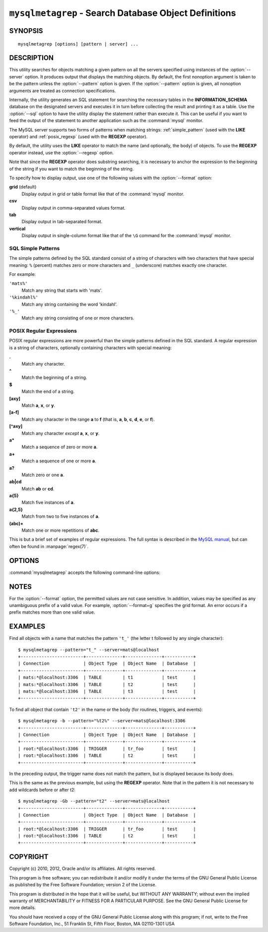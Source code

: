 .. _ `mysqlmetagrep`:

######################################################
``mysqlmetagrep`` - Search Database Object Definitions
######################################################

SYNOPSIS
--------

::

 mysqlmetagrep [options] [pattern | server] ...

DESCRIPTION
-----------

This utility searches for objects matching a given pattern on all the
servers specified using instances of the :option:`--server` option. It
produces output that displays the matching objects.  By default, the first
nonoption argument is taken to be the pattern unless the :option:`--pattern`
option is given. If the :option:`--pattern` option is given, all nonoption
arguments are treated as connection specifications.

Internally, the utility generates an SQL statement for searching the
necessary tables in the **INFORMATION_SCHEMA** database on the designated
servers and executes it in turn before collecting the result and printing it
as a table. Use the :option:`--sql` option to have the utility display the
statement rather than execute it.  This can be useful if you want to feed
the output of the statement to another application such as the
:command:`mysql` monitor.

The MySQL server supports two forms of patterns when matching strings:
:ref:`simple_pattern` (used with the **LIKE** operator) and
:ref:`posix_regexp` (used with the **REGEXP** operator).

By default, the utility uses the **LIKE** operator to match the name (and
optionally, the body) of objects. To use the **REGEXP** operator instead,
use the :option:`--regexp` option.

Note that since the **REGEXP** operator does substring searching, it
is necessary to anchor the expression to the beginning of the string
if you want to match the beginning of the string.

To specify how to display output, use one of the following values
with the :option:`--format` option:

**grid** (default)
  Display output in grid or table format like that of the
  :command:`mysql` monitor.

**csv**
  Display output in comma-separated values format.

**tab**
  Display output in tab-separated format.

**vertical**
  Display output in single-column format like that of the ``\G`` command
  for the :command:`mysql` monitor.


.. _simple_pattern:

SQL Simple Patterns
^^^^^^^^^^^^^^^^^^^

The simple patterns defined by the SQL standard consist of a string of
characters with two characters that have special meaning: ``%``
(percent) matches zero or more characters and ``_`` (underscore)
matches exactly one character.

For example:

``'mats%'``
  Match any string that starts with 'mats'.
``'%kindahl%'``
  Match any string containing the word 'kindahl'.
``'%_'``
  Match any string consisting of one or more characters.


.. _posix_regexp:

POSIX Regular Expressions
^^^^^^^^^^^^^^^^^^^^^^^^^

POSIX regular expressions are more powerful than the simple patterns
defined in the SQL standard. A regular expression is a string of
characters, optionally containing characters with special meaning:

**.**
   Match any character.
**^**
   Match the beginning of a string.
**$**
   Match the end of a string.
**[axy]**
   Match **a**, **x**, or **y**.
**[a-f]**
   Match any character in the range **a** to
   **f** (that is, **a**, **b**, **c**, **d**,
   **e**, or **f**).
**[^axy]**
   Match any character *except* **a**, **x**,
   or **y**.
**a\***
   Match a sequence of zero or more **a**.
**a+**
   Match a sequence of one or more **a**.
**a?**
   Match zero or one **a**.
**ab|cd**
   Match **ab** or **cd**.
**a{5}**
   Match five instances of **a**.
**a{2,5}**
   Match from two to five instances of **a**.
**(abc)+**
   Match one or more repetitions of **abc**.

This is but a brief set of examples of regular expressions. The full
syntax is described in the `MySQL manual`_, but can often be found in
:manpage:`regex(7)`.

.. _`MySQL manual`: http://dev.mysql.com/doc/mysql/en/regexp.html


OPTIONS
-------

:command:`mysqlmetagrep` accepts the following command-line options:

.. option:: --help

   Display a help message and exit.

.. option:: --body, -b

   Search the body of stored programs (procedures, functions, triggers, and
   events). The default is to match only the name.

.. option:: --database=<pattern>

   Look only in databases matching this pattern.

.. option:: --format=<format>, -f<format>

   Specify the output display format. Permitted format values are **grid**,
   **csv**, **tab**, and **vertical**. The default is **grid**.

.. option:: --object-types=<types>, --search-objects=<types>

   Search only the object types named in *types*, which is a comma-separated
   list of one or more of the values **procedure**, **function**, **event**,
   **trigger**, **table**, and **database**.

   The default is to search in objects of all types.

.. option:: --pattern=<pattern>, -e=<pattern>

   The pattern to use when matching. This is required when the first nonoption
   argument looks like a connection specification rather than a pattern.

   If the :option:`--pattern` option is given, the first nonoption argument
   is treated as a connection specifier, not as a pattern.

.. option:: --regexp, --basic-regexp, -G

   Perform pattern matches using the **REGEXP** operator. The default is
   to use **LIKE** for matching. This affects the :option:`--database`
   and :option:`--pattern` options.

.. option:: --server=<source>

   Connection information for a server to search in
   <*user*>[:<*passwd*>]@<*host*>[:<*port*>][:<*socket*>] format.
   Use this option multiple times to search multiple servers.

.. option::  --sql, --print-sql, -p

   Print rather than executing the SQL code that would be executed to find
   all matching objects. This can be useful to save the statement
   for later execution or to use it as input for other programs.

.. option:: --version

   Display version information and exit.


NOTES
-----

For the :option:`--format` option, the permitted values are not case
sensitive. In addition, values may be specified as any unambiguous prefix of
a valid value.  For example, :option:`--format=g` specifies the grid format.
An error occurs if a prefix matches more than one valid value.


EXAMPLES
--------

Find all objects with a name that matches the pattern ``'t_'`` (the letter t
followed by any single character)::

    $ mysqlmetagrep --pattern="t_" --server=mats@localhost
    +------------------------+--------------+--------------+-----------+
    | Connection             | Object Type  | Object Name  | Database  |
    +------------------------+--------------+--------------+-----------+
    | mats:*@localhost:3306  | TABLE        | t1           | test      |
    | mats:*@localhost:3306  | TABLE        | t2           | test      |
    | mats:*@localhost:3306  | TABLE        | t3           | test      |
    +------------------------+--------------+--------------+-----------+

To find all object that contain ``'t2'`` in the name or the body (for
routines, triggers, and events)::

    $ mysqlmetagrep -b --pattern="%t2%" --server=mats@localhost:3306
    +------------------------+--------------+--------------+-----------+
    | Connection             | Object Type  | Object Name  | Database  |
    +------------------------+--------------+--------------+-----------+
    | root:*@localhost:3306  | TRIGGER      | tr_foo       | test      |
    | root:*@localhost:3306  | TABLE        | t2           | test      |
    +------------------------+--------------+--------------+-----------+

In the preceding output, the trigger name does not match the pattern,
but is displayed because its body does.

This is the same as the previous example, but using the **REGEXP** operator.
Note that in the pattern it is not necessary to add wildcards before or
after t2::

    $ mysqlmetagrep -Gb --pattern="t2" --server=mats@localhost
    +------------------------+--------------+--------------+-----------+
    | Connection             | Object Type  | Object Name  | Database  |
    +------------------------+--------------+--------------+-----------+
    | root:*@localhost:3306  | TRIGGER      | tr_foo       | test      |
    | root:*@localhost:3306  | TABLE        | t2           | test      |
    +------------------------+--------------+--------------+-----------+


COPYRIGHT
---------

Copyright (c) 2010, 2012, Oracle and/or its affiliates. All rights reserved.

This program is free software; you can redistribute it and/or modify
it under the terms of the GNU General Public License as published by
the Free Software Foundation; version 2 of the License.

This program is distributed in the hope that it will be useful, but
WITHOUT ANY WARRANTY; without even the implied warranty of
MERCHANTABILITY or FITNESS FOR A PARTICULAR PURPOSE.  See the GNU
General Public License for more details.

You should have received a copy of the GNU General Public License
along with this program; if not, write to the Free Software
Foundation, Inc., 51 Franklin St, Fifth Floor, Boston, MA 02110-1301 USA
